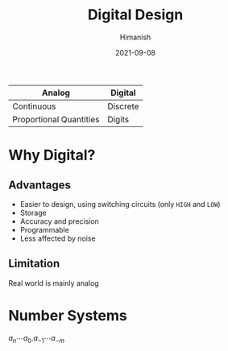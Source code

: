 #+title: Digital Design
#+date: 2021-09-08
#+author: Himanish

#+hugo_section: notes
#+hugo_categories: electronics
#+hugo_menu: :menu "main" :weight 2001

#+startup: content

#+hugo_base_dir: ../
#+hugo_section: ./

#+seq_todo: NEED__TO__UNDERSTAND | DONE
#+seq_todo: TO__BE__FIXED | FIXED

#+hugo_weight: auto
#+hugo_auto_set_lastmod: t
#+hugo_custom_front_matter: :mathjax t

|-------------------------+----------|
| Analog                  | Digital  |
|-------------------------+----------|
| Continuous              | Discrete |
| Proportional Quantities | Digits   |
|-------------------------+----------|

* Why Digital?
** Advantages
- Easier to design, using switching circuits (only =HIGH= and =LOW=)
- Storage
- Accuracy and precision
- Programmable
- Less affected by noise

** Limitation
Real world is mainly analog

* Number Systems
\(a_n\cdots a_0 . a_{-1}\cdots a_{-m}\)
